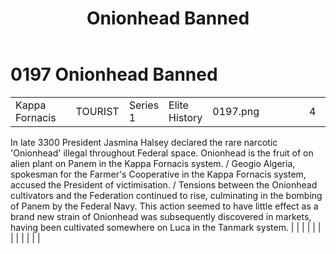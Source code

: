 :PROPERTIES:
:ID:       7f3533a9-ff80-4f30-af29-1b0cf658e2ee
:END:
#+title: Onionhead Banned
#+filetags: :beacon:
*     0197  Onionhead Banned
| Kappa Fornacis                       |               | TOURIST                | Series 1  | Elite History | 0197.png |           |               |                                                                                                                                                                                                                                                                                                                                                                                                                                                                                                                                                                                                                                                                                                                                                                                                                                                                                                                                                                                                                       |           |     4 | 

In late 3300 President Jasmina Halsey declared the rare narcotic 'Onionhead' illegal throughout Federal space. Onionhead is the fruit of on alien plant on Panem in the Kappa Fornacis system. / Geogio Algeria, spokesman for the Farmer's Cooperative in the Kappa Fornacis system, accused the President of victimisation. / Tensions between the Onionhead cultivators and the Federation continued to rise, culminating in the bombing of Panem by the Federal Navy. This action seemed to have little effect as a brand new strain of Onionhead was subsequently discovered in markets, having been cultivated somewhere on Luca in the Tanmark system.                                                                                                                                                                                                                                                                                                                                                                                                                                                                                                                                                                                                                                                                                                                                                                                                                                                                                                                                                                                                                                                                                                                                                                                                                                                                                                                                                                                                                                                                                                                                                                                                                                                                                                                                                                                                                                                                                                                                                                                                                                                                                                                                                                                                                                                                                                                                                                                     |   |   |                                                                                                                                                                                                                                                                                                                                                                                                                                                                                                                                                                                                                                                                                                                                                                                                                                                                                                                                                                                                                       |   |   |   |   |   |   |   |   |   

[[file:img/beacons/0197.png]]
